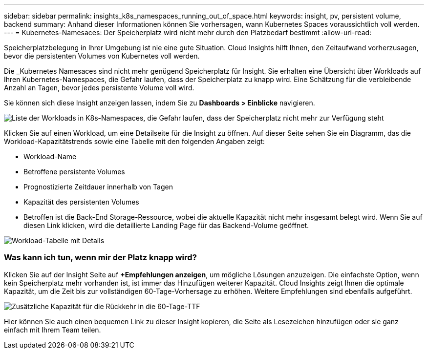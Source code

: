 ---
sidebar: sidebar 
permalink: insights_k8s_namespaces_running_out_of_space.html 
keywords: insight, pv, persistent volume, backend 
summary: Anhand dieser Informationen können Sie vorhersagen, wann Kubernetes Spaces voraussichtlich voll werden. 
---
= Kubernetes-Namesaces: Der Speicherplatz wird nicht mehr durch den Platzbedarf bestimmt
:allow-uri-read: 


[role="lead"]
Speicherplatzbelegung in Ihrer Umgebung ist nie eine gute Situation. Cloud Insights hilft Ihnen, den Zeitaufwand vorherzusagen, bevor die persistenten Volumes von Kubernetes voll werden.

Die _Kubernetes Namesaces sind nicht mehr genügend Speicherplatz für Insight. Sie erhalten eine Übersicht über Workloads auf Ihren Kubernetes-Namespaces, die Gefahr laufen, dass der Speicherplatz zu knapp wird. Eine Schätzung für die verbleibende Anzahl an Tagen, bevor jedes persistente Volume voll wird.

Sie können sich diese Insight anzeigen lassen, indem Sie zu *Dashboards > Einblicke* navigieren.

image:K8sRunningOutOfSpaceWorkloadList.png["Liste der Workloads in K8s-Namespaces, die Gefahr laufen, dass der Speicherplatz nicht mehr zur Verfügung steht"]

Klicken Sie auf einen Workload, um eine Detailseite für die Insight zu öffnen. Auf dieser Seite sehen Sie ein Diagramm, das die Workload-Kapazitätstrends sowie eine Tabelle mit den folgenden Angaben zeigt:

* Workload-Name
* Betroffene persistente Volumes
* Prognostizierte Zeitdauer innerhalb von Tagen
* Kapazität des persistenten Volumes
* Betroffen ist die Back-End Storage-Ressource, wobei die aktuelle Kapazität nicht mehr insgesamt belegt wird. Wenn Sie auf diesen Link klicken, wird die detaillierte Landing Page für das Backend-Volume geöffnet.


image:K8sRunningOutOfSpaceWorkloadTable.png["Workload-Tabelle mit Details"]



=== Was kann ich tun, wenn mir der Platz knapp wird?

Klicken Sie auf der Insight Seite auf *+Empfehlungen anzeigen*, um mögliche Lösungen anzuzeigen. Die einfachste Option, wenn kein Speicherplatz mehr vorhanden ist, ist immer das Hinzufügen weiterer Kapazität. Cloud Insights zeigt Ihnen die optimale Kapazität, um die Zeit bis zur vollständigen 60-Tage-Vorhersage zu erhöhen. Weitere Empfehlungen sind ebenfalls aufgeführt.

image:K8sRunningOutOfSpaceRecommendations.png["Zusätzliche Kapazität für die Rückkehr in die 60-Tage-TTF"]

Hier können Sie auch einen bequemen Link zu dieser Insight kopieren, die Seite als Lesezeichen hinzufügen oder sie ganz einfach mit Ihrem Team teilen.
